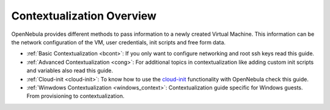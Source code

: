 .. _context_overview:

===========================
Contextualization Overview
===========================

OpenNebula provides different methods to pass information to a newly created Virtual Machine. This information can be the network configuration of the VM, user credentials, init scripts and free form data.

-  :ref:`Basic Contextualization <bcont>`: If you only want to configure networking and root ssh keys read this guide.
-  :ref:`Advanced Contextualization <cong>`: For additional topics in contextualization like adding custom init scripts and variables also read this guide.
-  :ref:`Cloud-init <cloud-init>`: To know how to use the `cloud-init <http://cloudinit.readthedocs.org/en/latest/>`__ functionality with OpenNebula check this guide.
-  :ref:`Winwdows Contextualization <windows_context>`: Contextualization guide specific for Windows guests. From provisioning to contextualization.

